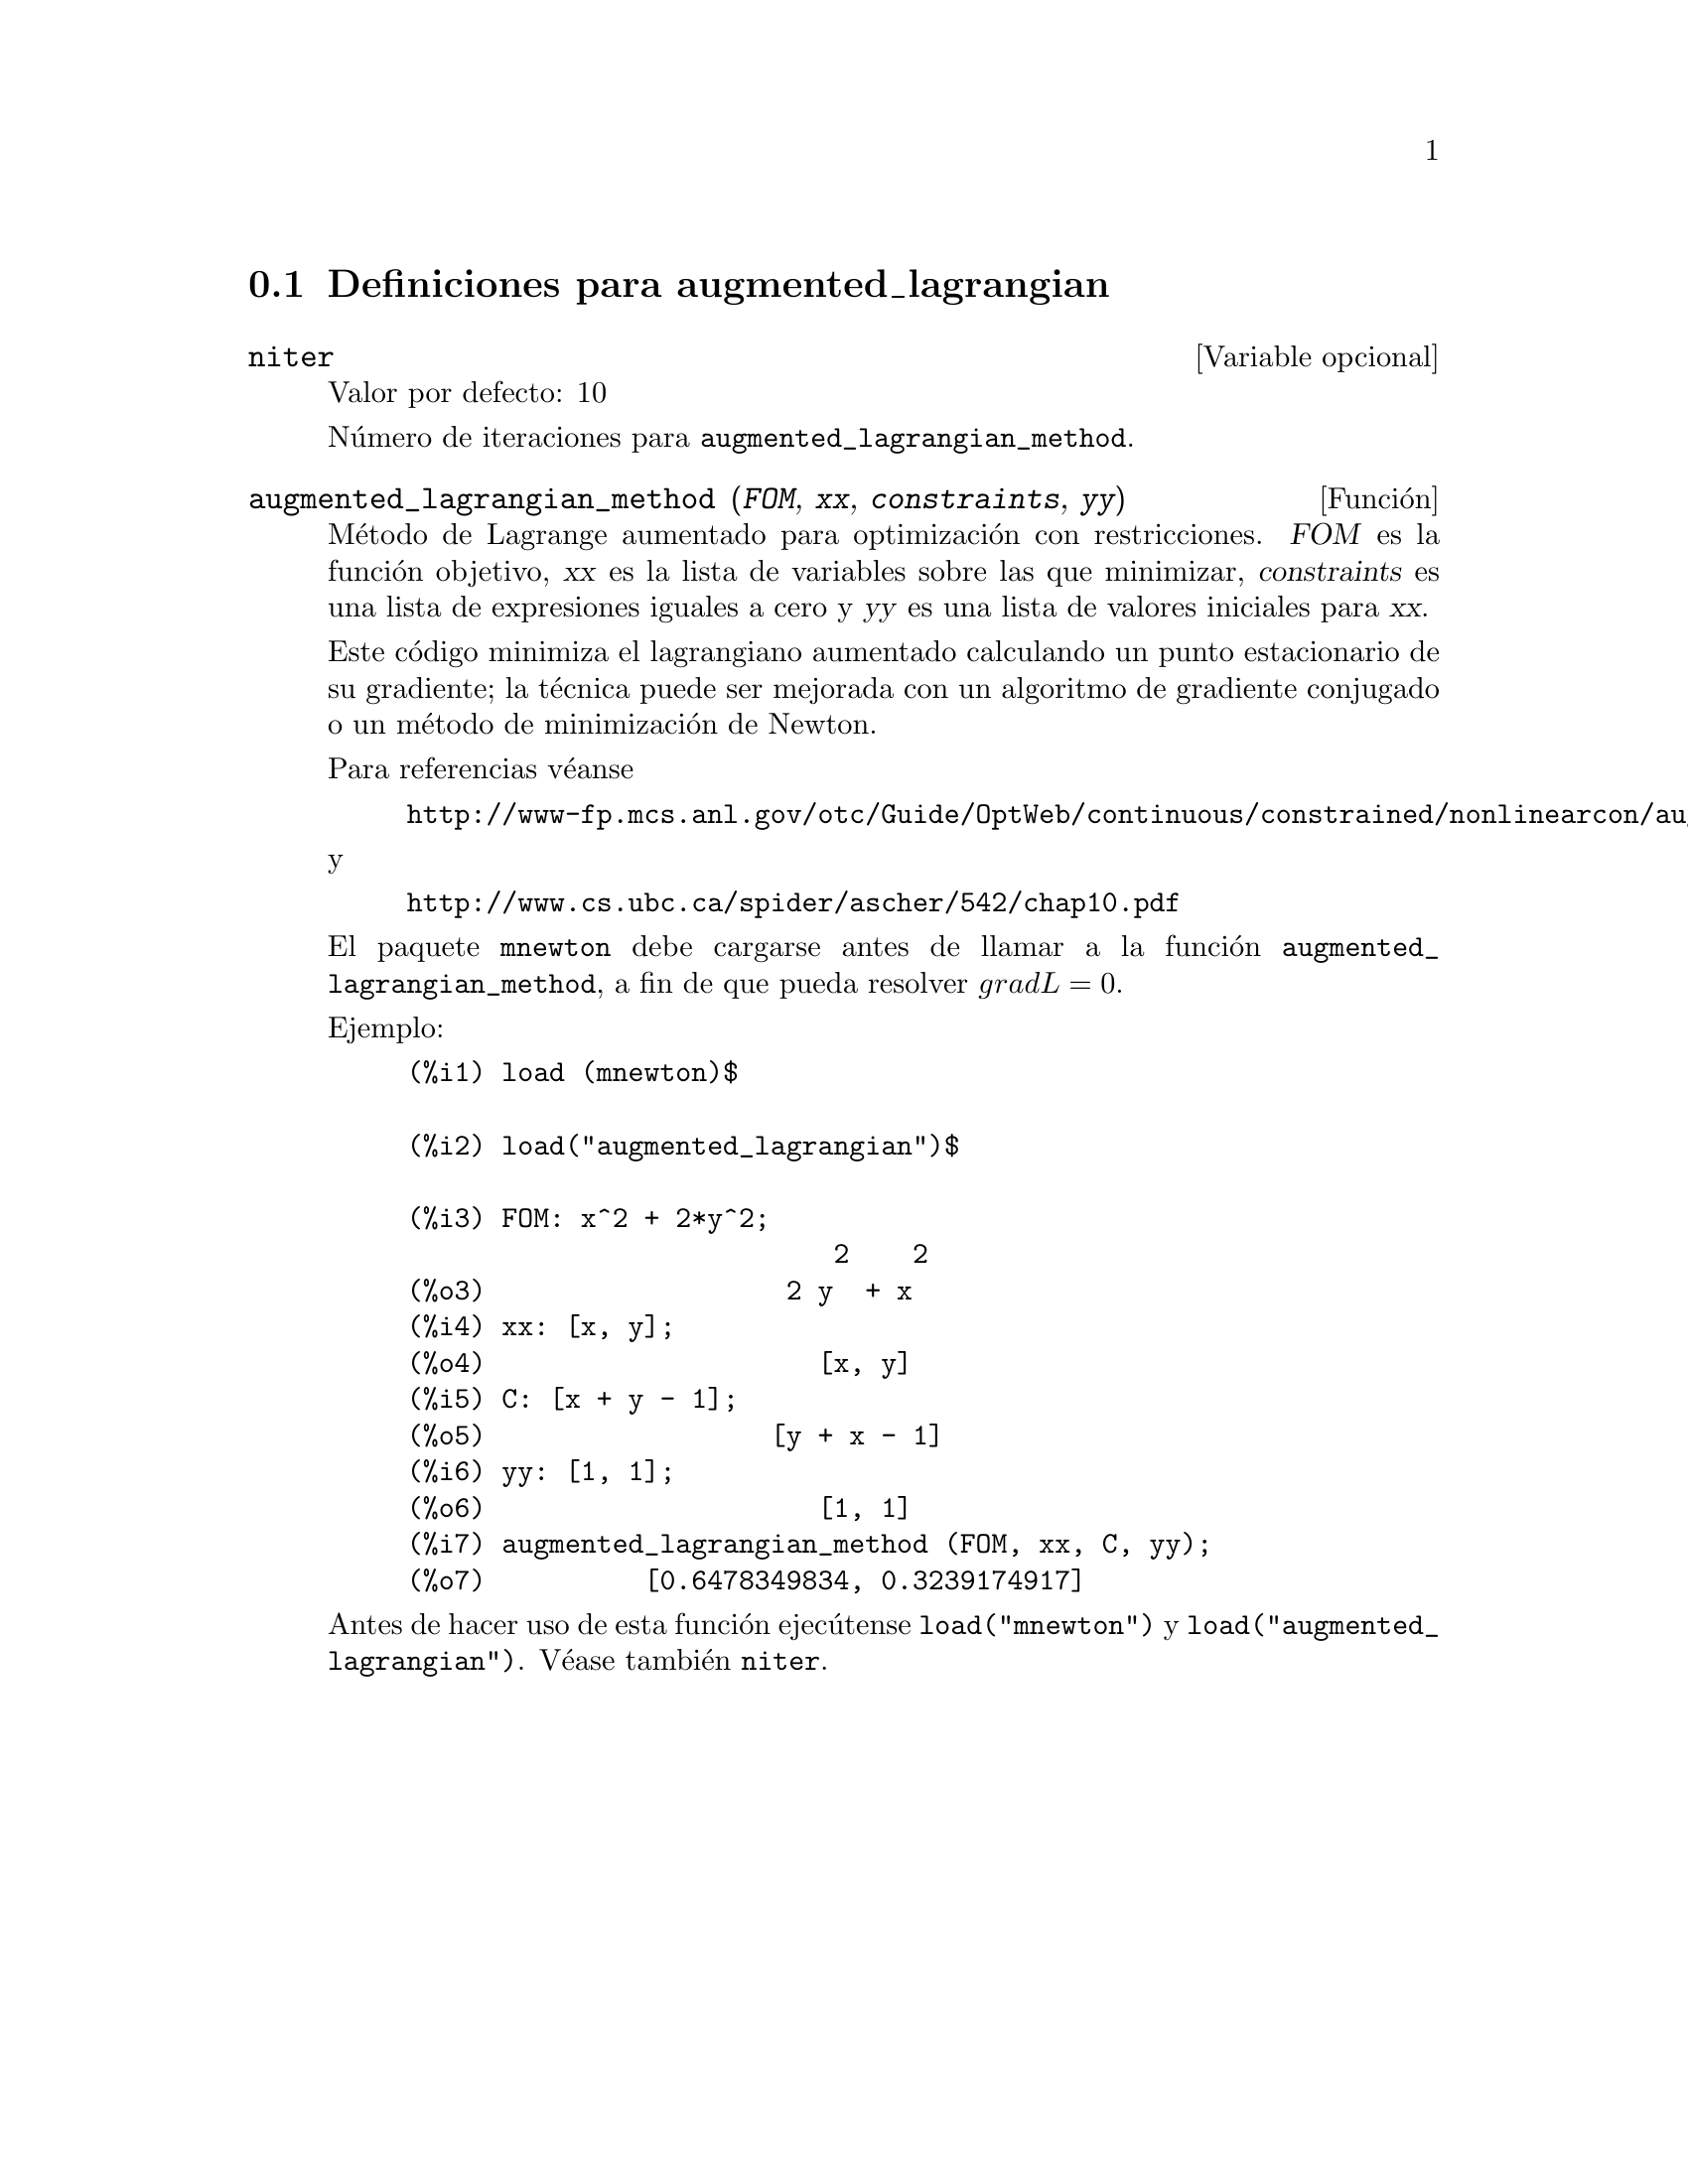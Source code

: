 @menu
* Definiciones para augmented_lagrangian::
@end menu

@node Definiciones para augmented_lagrangian,  , augmented_lagrangian, augmented_lagrangian
@section Definiciones para augmented_lagrangian



@defvr {Variable opcional} niter
Valor por defecto:  10

N@'umero de iteraciones para @code{augmented_lagrangian_method}.
@end defvr


@deffn {Funci@'on} augmented_lagrangian_method (@var{FOM}, @var{xx}, @var{constraints}, @var{yy})
M@'etodo de Lagrange aumentado para optimizaci@'on con restricciones.
@var{FOM} es la funci@'on objetivo, 
@var{xx} es la lista de variables sobre las que minimizar,
@var{constraints} es una lista de expresiones iguales a cero y
@var{yy} es una lista de valores iniciales para @var{xx}.

Este c@'odigo minimiza el lagrangiano aumentado calculando
un punto estacionario de su gradiente; la t@'ecnica puede ser
mejorada con un algoritmo de gradiente conjugado o un m@'etodo
de minimizaci@'on de Newton.

Para referencias v@'eanse
@example
http://www-fp.mcs.anl.gov/otc/Guide/OptWeb/continuous/constrained/nonlinearcon/auglag.html
@end example
y
@example
http://www.cs.ubc.ca/spider/ascher/542/chap10.pdf
@end example

El paquete @code{mnewton} debe cargarse antes de llamar a la 
funci@'on @code{augmented_lagrangian_method}, a fin de que pueda
resolver @math{grad L = 0}.

Ejemplo:
@example
(%i1) load (mnewton)$

(%i2) load("augmented_lagrangian")$

(%i3) FOM: x^2 + 2*y^2;
                           2    2
(%o3)                   2 y  + x
(%i4) xx: [x, y];
(%o4)                     [x, y]
(%i5) C: [x + y - 1];
(%o5)                  [y + x - 1]
(%i6) yy: [1, 1];
(%o6)                     [1, 1]
(%i7) augmented_lagrangian_method (FOM, xx, C, yy);
(%o7)          [0.6478349834, 0.3239174917]
@end example

Antes de hacer uso de esta funci@'on ejec@'utense  @code{load("mnewton")} y @code{load("augmented_lagrangian")}. 
V@'ease tambi@'en @code{niter}.
@end deffn
